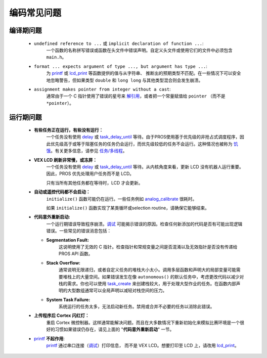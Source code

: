==========
编码常见问题
==========

编译期问题
===================

 * ``undefined reference to ...`` 或 ``implicit declaration of function ...``:
    一个函数的名称拼写错误或函数在头文件中\
    错误声明。自定义头文件或\
    使用它们的文件中必须包含 ``main.h``。

 * ``format ... expects argument of type ..., but argument has type ...``:
    为 `printf <http://www.cplusplus.com/reference/cstdio/printf/>`_
    或 `lcd_print <../../api/c/llemu.html#lcd-print>`_ 等函数提供的值与从字符串、
    推断出的预期类型不匹配。在一些情况下可以安全地忽略警告，\
    但如果类型 ``double`` 和 ``long long`` 与其他类型混合则\
    会发生崩溃。

 * ``assignment makes pointer from integer without a cast``:
    通常由于一个 C 指针使用了错误的星号来
    `解引用 <http://stackoverflow.com/a/4955297/3681958>`_，或者\
    把一个常量赋值给 ``pointer`` （而不是 ``*pointer``）。

运行期问题
===============

 * **有些任务正在运行，有些没有运行：**
    一个任务没有使用 `delay <../../api/c/rtos.html#delay>`_ 或
    `task_delay_until <../../api/c/rtos.html#task-delay-until>`_ 等待。由于\
    PROS使用基于优先级的非抢占式调度程序，因此优先级高于\
    或等于阻塞任务的任务仍会运行，而优先级较低的任务不会运行。\
    这种情况也被称为
    `饥饿 <https://en.wikipedia.org/wiki/Starvation_(computer_science)>`_。\
    有关更多信息，请参见 `任务/多线程 </tutorials/topical/multitasking>`_。

 * **VEX LCD 刷新非常慢，或冻屏：**
    一个任务没有使用 `delay <../../api/c/rtos.html#delay>`_ 或
    `task_delay_until <../../api/c/rtos.html#task-delay-until>`_ 等待。从内核角度来看，\
    更新 LCD 没有机器人运行重要。\
    因此，PROS 优先处理用户任务而不是 LCD。

    只有当所有其他任务都在等待时，LCD 才会更新。

 * **自动或遥控代码都不会启动：**
    ``initialize()`` 函数可能仍在运行。一些任务例如
    `analog_calibrate <../../api/c/adi.html#analog-calibrate>`_ 很耗时。

    如果 ``initialize()`` 函数实现了某类循环或\
    selection routine，请确保它能够结束。

 * **代码意外重新启动:**
    一个运行期错误导致程序崩溃。\
    `调试 <./debugging>`_ 可能揭示错误的原因。\
    检查任何新添加的代码是否有可能出现逻辑错误。\
    一些常见的错误消息包括：

   * **Segmentation Fault:**
      这说明使用了无效的 C 指针。检查指针和常规变量之间是否混淆\
      以及无效指针是否没有传递给\
      PROS API 函数。

   * **Stack Overflow:**
      通常说明无限递归，或者自定义任务的堆栈大小太小。\
      调用多层函数和声明大的局部变量\
      可能需要堆栈上的大量空间。如果错误\
      发生在像 ``autonomous()`` 的默认任务中，考虑更改代码以\
      减少对栈的需求。你也可以使用 `task_create <../../api/c/rtos.html#task_create>`_
      来创建栈较大，用于处理大型作业的任务。\
      在函数内部声明的大型数组通常可以全局声明\
      以减轻对栈空间的压力。

   * **System Task Failure:**
      系统运行的任务太多，无法启动新任务。\
      禁用或合并不必要的任务以消除此错误。

 * **上传程序后 Cortex 闪红灯：**
    重启 Cortex 微控制器。这样通常能解决\
    问题。而且在大多数情况下重新初始化来模拟比赛环境是一个很好的习惯\
    如果错误仍存在，请见\
    上面的 "**代码意外重新启动**" 一节。

 * `printf <printf_>`_ **不起作用**:
    `printf <http://www.cplusplus.com/reference/cstdio/printf/>`_ 通过\
    串口连接（`调试 <../tutorials/general/debugging>`_）打印信息，
    而不是 VEX LCD。想要打印至 LCD 上，请改用 
    `lcd_print <../../api/c/llemu.html#lcd-print>`_。

.. _printf: http://www.cplusplus.com/reference/cstdio/printf/

